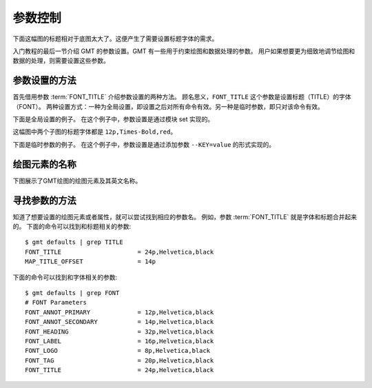 参数控制
========

下面这幅图的标题相对于底图太大了。这便产生了需要设置标题字体的需求。

.. gmtplot::
   :language: bash
   :width: 20%

   gmt basemap -JX4c -R0/1/0/1 -Bwsen+t'Title' -png conf0

入门教程的最后一节介绍 GMT 的参数设置。GMT 有一些用于约束绘图和数据处理的参数。
用户如果想要更为细致地调节绘图和数据的处理，则需要设置这些参数。

参数设置的方法
---------------

首先借用参数 :term:`FONT_TITLE` 介绍参数设置的两种方法。
顾名思义，``FONT_TITLE`` 这个参数是设置标题（TITLE）的字体（FONT）。
两种设置方式：一种为全局设置，即设置之后对所有命令有效。另一种是临时参数，即只对该命令有效。

下面是全局设置的例子。
在这个例子中，参数设置是通过模块 set 实现的。

.. gmtplot::
   :language: bash
   :width: 50%
   :caption: 参数的全局设置

   gmt begin conf1 png
   gmt set FONT_TITLE 12p,Times-Bold,red # 参数全局设置
   gmt subplot begin 1x2 -Fs5c/3c
   gmt subplot set 0
   gmt basemap -JX5c -R0/1/0/1 -Bwsen+t'Title One'
   gmt subplot set 1
   gmt basemap -JX5c -R0/1/0/1 -Bwsen+t'Title Two'
   gmt subplot end
   gmt end

这幅图中两个子图的标题字体都是 ``12p,Times-Bold,red``。

下面是临时参数的例子。
在这个例子中，参数设置是通过添加参数 ``--KEY=value`` 的形式实现的。

.. gmtplot::
   :language: bash
   :width: 50%
   :caption: 参数的临时设置

   gmt begin conf2 png
   gmt subplot begin 1x2 -Fs5c/3c
   gmt subplot set 0
   gmt basemap -JX5c -R0/1/0/1 -Bwsen+t'Title One' --FONT_TITLE=12p,Times-Bold,red
   gmt subplot set 1
   gmt basemap -JX5c -R0/1/0/1 -Bwsen+t'Title Two' --FONT_TITLE=12p,Times-Bold,blue
   gmt subplot end
   gmt end

绘图元素的名称
------------------

下图展示了GMT绘图的绘图元素及其英文名称。

.. figure:: /images/tutor_conf.png
   :width: 80%
   :align: center

寻找参数的方法
------------------

知道了想要设置的绘图元素或者属性，就可以尝试找到相应的参数名。
例如，参数 :term:`FONT_TITLE` 就是字体和标题合并起来的。
下面的命令可以找到和标题相关的参数::

    $ gmt defaults | grep TITLE
    FONT_TITLE                     = 24p,Helvetica,black
    MAP_TITLE_OFFSET               = 14p

下面的命令可以找到和字体相关的参数::

    $ gmt defaults | grep FONT
    # FONT Parameters
    FONT_ANNOT_PRIMARY             = 12p,Helvetica,black
    FONT_ANNOT_SECONDARY           = 14p,Helvetica,black
    FONT_HEADING                   = 32p,Helvetica,black
    FONT_LABEL                     = 16p,Helvetica,black
    FONT_LOGO                      = 8p,Helvetica,black
    FONT_TAG                       = 20p,Helvetica,black
    FONT_TITLE                     = 24p,Helvetica,black
